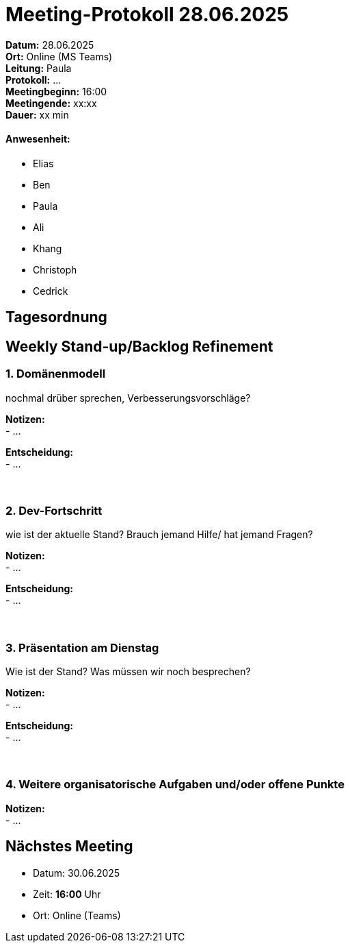 = Meeting-Protokoll 28.06.2025

*Datum:* 28.06.2025 +
*Ort:* Online (MS Teams) +
*Leitung:* Paula +
*Protokoll:* ... +
*Meetingbeginn:* 16:00 +
*Meetingende:* xx:xx +
*Dauer:* xx min 

==== Anwesenheit: 
- Elias
- Ben
- Paula
- Ali
- Khang
- Christoph
- Cedrick

== Tagesordnung

==  Weekly Stand-up/Backlog Refinement
=== 1. Domänenmodell
nochmal drüber sprechen, Verbesserungsvorschläge? +

*Notizen:* +
- ... +

*Entscheidung:* +
- ... +
 +
 +

=== 2. Dev-Fortschritt
wie ist der aktuelle Stand? Brauch jemand Hilfe/ hat jemand Fragen? +

*Notizen:* +
- ... +

*Entscheidung:* +
- ... +
 +
 +


=== 3. Präsentation am Dienstag
Wie ist der Stand? Was müssen wir noch besprechen? +

*Notizen:* +
- ... +

*Entscheidung:* +
- ... +
 +
 +
 

=== 4. Weitere organisatorische Aufgaben und/oder offene Punkte

*Notizen:* +
- ... +


== Nächstes Meeting

- Datum: 30.06.2025
- Zeit: *16:00* Uhr
- Ort: Online (Teams)
